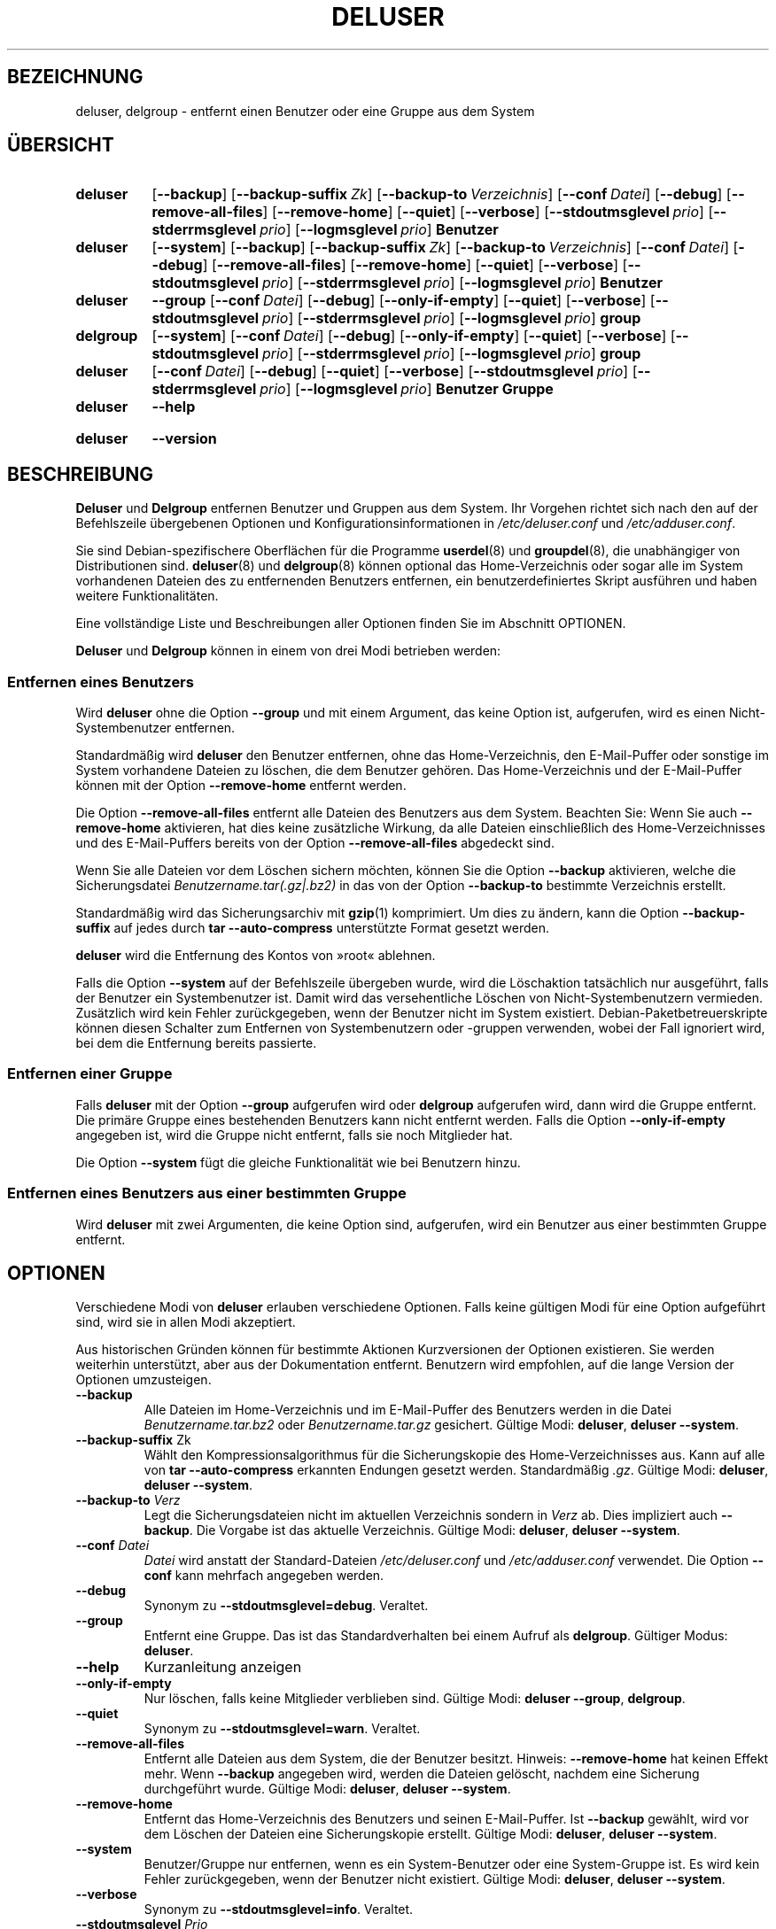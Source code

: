 .\" Copyright: 1994 Ian A. Murdock <imurdock@debian.org>
.\"            1995 Ted Hajek <tedhajek@boombox.micro.umn.edu>
.\"            1997-1999 Guy Maor
.\"            2000-2003 Roland Bauerschmidt <rb@debian.org>
.\"            2004-2025 Marc Haber <mh+debian-packages@zugschlus.de>
.\"            2006-2009 Jörg Hoh <joerg@joerghoh.de>
.\"            2011 Justin B Rye <jbr@edlug.org.uk>
.\"            2016 Helge Kreutzmann <debian@helgefjell.de>
.\"            2021-2022 Jason Franklin <jason@oneway.dev>
.\"
.\" This is free software; see the GNU General Public License version
.\" 2 or later for copying conditions.  There is NO warranty.
.\"*******************************************************************
.\"
.\" This file was generated with po4a. Translate the source file.
.\"
.\"*******************************************************************
.TH DELUSER 8 "" "Debian GNU/Linux" 
.SH BEZEICHNUNG
deluser, delgroup \- entfernt einen Benutzer oder eine Gruppe aus dem System
.SH ÜBERSICHT
.SY deluser
.OP \-\-backup
.OP \-\-backup\-suffix Zk
.OP \-\-backup\-to Verzeichnis
.OP \-\-conf Datei
.OP \-\-debug
.OP \-\-remove\-all\-files
.OP \-\-remove\-home
.OP \-\-quiet
.OP \-\-verbose
.OP \-\-stdoutmsglevel prio
.OP \-\-stderrmsglevel prio
.OP \-\-logmsglevel prio
\fBBenutzer\fP
.YS

.SY deluser
.OP \-\-system
.OP \-\-backup
.OP \-\-backup\-suffix Zk
.OP \-\-backup\-to Verzeichnis
.OP \-\-conf Datei
.OP \-\-debug
.OP \-\-remove\-all\-files
.OP \-\-remove\-home
.OP \-\-quiet
.OP \-\-verbose
.OP \-\-stdoutmsglevel prio
.OP \-\-stderrmsglevel prio
.OP \-\-logmsglevel prio
\fBBenutzer\fP
.YS

.SY deluser
\fB\-\-group\fP
.OP \-\-conf Datei
.OP \-\-debug
.OP \-\-only\-if\-empty
.OP \-\-quiet
.OP \-\-verbose
.OP \-\-stdoutmsglevel prio
.OP \-\-stderrmsglevel prio
.OP \-\-logmsglevel prio
\fBgroup\fP
.YS

.SY delgroup
.OP \-\-system
.OP \-\-conf Datei
.OP \-\-debug
.OP \-\-only\-if\-empty
.OP \-\-quiet
.OP \-\-verbose
.OP \-\-stdoutmsglevel prio
.OP \-\-stderrmsglevel prio
.OP \-\-logmsglevel prio
\fBgroup\fP
.YS

.SY deluser
.OP \-\-conf Datei
.OP \-\-debug
.OP \-\-quiet
.OP \-\-verbose
.OP \-\-stdoutmsglevel prio
.OP \-\-stderrmsglevel prio
.OP \-\-logmsglevel prio
\fBBenutzer\fP \fBGruppe\fP
.YS

.SY deluser
\fB\-\-help\fP
.YS
.SY deluser
\fB\-\-version\fP
.YS
.SH BESCHREIBUNG
\fBDeluser\fP und \fBDelgroup\fP entfernen Benutzer und Gruppen aus dem
System. Ihr Vorgehen richtet sich nach den auf der Befehlszeile übergebenen
Optionen und Konfigurationsinformationen in \fI/etc/deluser.conf\fP und
\fI/etc/adduser.conf\fP.
.PP
Sie sind Debian\-spezifischere Oberflächen für die Programme \fBuserdel\fP(8)
und \fBgroupdel\fP(8), die unabhängiger von Distributionen sind. \fBdeluser\fP(8)
und \fBdelgroup\fP(8) können optional das Home\-Verzeichnis oder sogar alle im
System vorhandenen Dateien des zu entfernenden Benutzers entfernen, ein
benutzerdefiniertes Skript ausführen und haben weitere Funktionalitäten.
.PP
Eine vollständige Liste und Beschreibungen aller Optionen finden Sie im
Abschnitt OPTIONEN.
.PP
\fBDeluser\fP und \fBDelgroup\fP können in einem von drei Modi betrieben werden:

.SS "Entfernen eines Benutzers"
Wird \fBdeluser\fP ohne die Option \fB\-\-group\fP und mit einem Argument, das keine
Option ist, aufgerufen, wird es einen Nicht\-Systembenutzer entfernen.
.PP
Standardmäßig wird \fBdeluser\fP den Benutzer entfernen, ohne das
Home\-Verzeichnis, den E\-Mail\-Puffer oder sonstige im System vorhandene
Dateien zu löschen, die dem Benutzer gehören. Das Home\-Verzeichnis und der
E\-Mail\-Puffer können mit der Option \fB\-\-remove\-home\fP entfernt werden.
.PP
Die Option \fB\-\-remove\-all\-files\fP entfernt alle Dateien des Benutzers aus dem
System. Beachten Sie: Wenn Sie auch \fB\-\-remove\-home\fP aktivieren, hat dies
keine zusätzliche Wirkung, da alle Dateien einschließlich des
Home\-Verzeichnisses und des E\-Mail\-Puffers bereits von der Option
\fB\-\-remove\-all\-files\fP abgedeckt sind.
.PP
Wenn Sie alle Dateien vor dem Löschen sichern möchten, können Sie die Option
\fB\-\-backup\fP aktivieren, welche die Sicherungsdatei
\fIBenutzername.tar(.gz|.bz2)\fP in das von der Option \fB\-\-backup\-to\fP bestimmte
Verzeichnis erstellt.
.PP
Standardmäßig wird das Sicherungsarchiv mit \fBgzip\fP(1) komprimiert. Um dies
zu ändern, kann die Option \fB\-\-backup\-suffix\fP auf jedes durch \fBtar \-\-auto\-compress\fP unterstützte Format gesetzt werden.
.PP
\fBdeluser\fP wird die Entfernung des Kontos von »root« ablehnen.
.PP
Falls die Option \fB\-\-system\fP auf der Befehlszeile übergeben wurde, wird die
Löschaktion tatsächlich nur ausgeführt, falls der Benutzer ein
Systembenutzer ist. Damit wird das versehentliche Löschen von
Nicht\-Systembenutzern vermieden. Zusätzlich wird kein Fehler zurückgegeben,
wenn der Benutzer nicht im System existiert. Debian\-Paketbetreuerskripte
können diesen Schalter zum Entfernen von Systembenutzern oder \-gruppen
verwenden, wobei der Fall ignoriert wird, bei dem die Entfernung bereits
passierte.

.SS "Entfernen einer Gruppe"
Falls \fBdeluser\fP mit der Option \fB\-\-group\fP aufgerufen wird oder \fBdelgroup\fP
aufgerufen wird, dann wird die Gruppe entfernt. Die primäre Gruppe eines
bestehenden Benutzers kann nicht entfernt werden. Falls die Option
\fB\-\-only\-if\-empty\fP angegeben ist, wird die Gruppe nicht entfernt, falls sie
noch Mitglieder hat.
.PP
Die Option \fB\-\-system\fP fügt die gleiche Funktionalität wie bei Benutzern
hinzu.

.SS "Entfernen eines Benutzers aus einer bestimmten Gruppe"
Wird \fBdeluser\fP mit zwei Argumenten, die keine Option sind, aufgerufen, wird
ein Benutzer aus einer bestimmten Gruppe entfernt.

.SH OPTIONEN
Verschiedene Modi von \fBdeluser\fP erlauben verschiedene Optionen. Falls keine
gültigen Modi für eine Option aufgeführt sind, wird sie in allen Modi
akzeptiert.
.PP
Aus historischen Gründen können für bestimmte Aktionen Kurzversionen der
Optionen existieren. Sie werden weiterhin unterstützt, aber aus der
Dokumentation entfernt. Benutzern wird empfohlen, auf die lange Version der
Optionen umzusteigen.
.TP 
\fB\-\-backup\fP
Alle Dateien im Home\-Verzeichnis und im E\-Mail\-Puffer des Benutzers werden
in die Datei \fIBenutzername.tar.bz2\fP oder \fIBenutzername.tar.gz\fP
gesichert. Gültige Modi: \fBdeluser\fP, \fBdeluser \-\-system\fP.
.TP 
\fB\-\-backup\-suffix \fPZk
Wählt den Kompressionsalgorithmus für die Sicherungskopie des
Home\-Verzeichnisses aus. Kann auf alle von \fBtar \-\-auto\-compress\fP erkannten
Endungen gesetzt werden. Standardmäßig \fI.gz\fP. Gültige Modi: \fBdeluser\fP,
\fBdeluser \-\-system\fP.
.TP 
\fB\-\-backup\-to \fP\fIVerz\fP
Legt die Sicherungsdateien nicht im aktuellen Verzeichnis sondern in \fIVerz\fP
ab. Dies impliziert auch \fB\-\-backup\fP. Die Vorgabe ist das aktuelle
Verzeichnis. Gültige Modi: \fBdeluser\fP, \fBdeluser \-\-system\fP.
.TP 
\fB\-\-conf \fP\fIDatei\fP
\fIDatei\fP wird anstatt der Standard\-Dateien \fI/etc/deluser.conf\fP und
\fI/etc/adduser.conf\fP verwendet. Die Option \fB\-\-conf\fP kann mehrfach angegeben
werden.
.TP 
\fB\-\-debug\fP
Synonym zu \fB\-\-stdoutmsglevel=debug\fP. Veraltet.
.TP 
\fB\-\-group\fP
Entfernt eine Gruppe. Das ist das Standardverhalten bei einem Aufruf als
\fBdelgroup\fP. Gültiger Modus: \fBdeluser\fP.
.TP 
\fB\-\-help\fP
Kurzanleitung anzeigen
.TP 
\fB\-\-only\-if\-empty\fP
Nur löschen, falls keine Mitglieder verblieben sind. Gültige Modi: \fBdeluser \-\-group\fP, \fBdelgroup\fP.
.TP 
\fB\-\-quiet\fP
Synonym zu \fB\-\-stdoutmsglevel=warn\fP. Veraltet.
.TP 
\fB\-\-remove\-all\-files\fP
Entfernt alle Dateien aus dem System, die der Benutzer besitzt. Hinweis:
\fB\-\-remove\-home\fP hat keinen Effekt mehr. Wenn \fB\-\-backup\fP angegeben wird,
werden die Dateien gelöscht, nachdem eine Sicherung durchgeführt
wurde. Gültige Modi: \fBdeluser\fP, \fBdeluser \-\-system\fP.
.TP 
\fB\-\-remove\-home\fP
Entfernt das Home\-Verzeichnis des Benutzers und seinen E\-Mail\-Puffer. Ist
\fB\-\-backup\fP gewählt, wird vor dem Löschen der Dateien eine Sicherungskopie
erstellt. Gültige Modi: \fBdeluser\fP, \fBdeluser \-\-system\fP.
.TP 
\fB\-\-system\fP
Benutzer/Gruppe nur entfernen, wenn es ein System\-Benutzer oder eine
System\-Gruppe ist. Es wird kein Fehler zurückgegeben, wenn der Benutzer
nicht existiert. Gültige Modi: \fBdeluser\fP, \fBdeluser \-\-system\fP.
.TP 
\fB\-\-verbose\fP
Synonym zu \fB\-\-stdoutmsglevel=info\fP. Veraltet.
.TP 
\fB\-\-stdoutmsglevel\fP\fI Prio\fP
.TQ
\fB\-\-stderrmsglevel\fP\fI Prio\fP
.TQ
\fB\-\-logmsglevel\fP\fI Prio\fP
Minimale Priorität für Meldungen, die im Syslog/Journal bzw. auf der Konsole
protokolliert werden. Werte sind \fItrace\fP, \fIdebug\fP, \fIinfo\fP, \fIwarn\fP,
\fIerr\fP und \fIfatal\fP. Meldungen mit der hier gesetzten oder einer höheren
Priorität werden auf das entsprechende Medium protokolliert. Meldungen, die
auf der Standardfehlerausgabe ausgegeben werden, werden nicht auf der
Standardausgabe wiederholt. Dies ermöglicht es dem lokalen Administrator,
die Gesprächigkeit von \fBadduser\fP auf der Konsole und im Protokoll
voneinander unabhängig zu steuern sowie möglicherweise verwirrende
Information bei sich selbst zu behalten, und dennoch hilfreiche
Informationen in dem Protokoll zu hinterlassen.
.TP 
\fB\-\-version\fP
Anzeige der Version und von Copyright\-Informationen.

.SH LOGGINGâ²

\fBdeluser\fP(8) verwendet umfangreiche und konfigurierbare Protokollierung, um
seine Ausführlichkeit an die Bedürfnisse des Systemadministrators
anzupassen.

Dies funktioniert ähnlich wie bei \fBadduser\fP(8). Siehe \fBadduser\fP(8) zu
allen Details.

.SH RÜCKGABEWERTE

Die in \fBadduser\fP(8) dokumentierten Exit\-Werte gelten auch für \fBdeluser\fP.

.SH SICHERHEIT
\fBdeluser\fP benötigt Systemadministratorberechtigungen. Es bietet über die
Befehlszeilenoption \fB\-\-conf\fP die Möglichkeit, verschiedene
Konfigurationsdateien zu verwenden. Verwenden Sie nicht \fBsudo\fP(8) oder
ähnliche Befehle, um Teilprivilegien an \fBdeluser\fP mit beschränkten
Befehlszeilenparametern zu geben. Dies kann leicht umgangen werden und
könnte Benutzern erlauben, Privilegien zu erlangen, die sie nicht haben
sollten. Falls Sie dies erreichen wollen, entwickeln Sie Ihr eigenes Skript,
das \fBdeluser\fP kapselt, und vergeben Sie Privilegien, um dieses Skript
aufzurufen.

.SH DATEIEN
/etc/deluser.conf \- Standard\-Konfigurationsdatei für \fBdeluser\fP(8) und
\fBdelgroup\fP(8)
.TP 
\fI/usr/local/sbin/deluser.local\fP
Optionale benutzerspezifische Ergänzungen, siehe \fBdeluser.local\fP(8).
.

.SH "SIEHE AUCH"
\fBadduser\fP(8), \fBdeluser.conf\fP(5), \fBdeluser.local.conf\fP(8), \fBgroupdel\fP(8),
\fBuserdel\fP(8)
